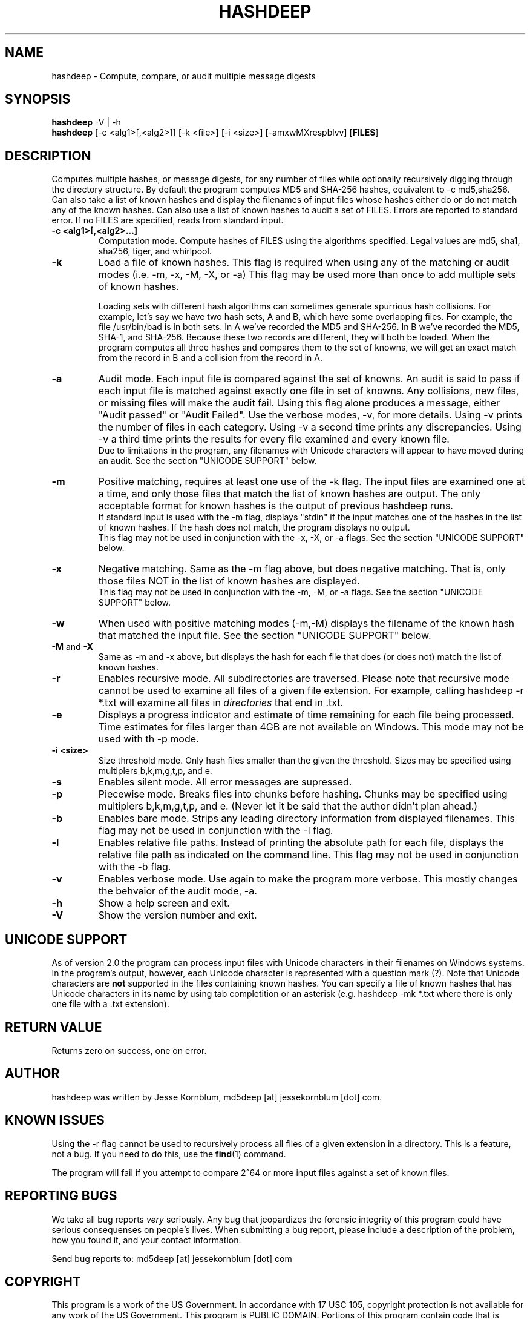 .TH HASHDEEP "1" "v3.2 \- RBF DATE 2009" "AFOSI" "United States Air Force"

.SH NAME
hashdeep \- Compute, compare, or audit multiple message digests

.SH SYNOPSIS
.B hashdeep 
-V | -h
.br
.B hashdeep
[-c <alg1>[,<alg2>]] [-k <file>] [-i <size>] [-amxwMXrespblvv] [\fBFILES\fR]


.SH DESCRIPTION
.PP
Computes multiple hashes, or message digests, 
for any number of files while 
optionally recursively digging through the directory structure.
By default the program computes MD5 and SHA-256 hashes, equivalent
to \-c md5,sha256.
Can also take a list of known hashes and display the filenames
of input files whose hashes either do or do not match any of the
known hashes.
Can also use a list of known hashes to audit a set of FILES.
Errors are reported to standard error. If no FILES are specified,
reads from standard input.



.TP
\fB\-c <alg1>[,<alg2>...]\fR
Computation mode. Compute hashes of FILES using the algorithms 
specified. Legal values are md5, sha1, sha256, tiger, and
whirlpool. 


.TP
\fB\-k \fR
Load a file of known hashes. 
This flag is required when using any of the matching or audit
modes (i.e. \-m, \-x, \-M, \-X, or \-a)
This flag may be used more than once
to add multiple sets of known hashes. 

Loading sets with different hash algorithms
can sometimes generate spurrious hash collisions. For
example, let's say we have two hash sets, A and B, 
which have some overlapping files. For example, the file
/usr/bin/bad is in both sets. In A we've recorded the MD5 and SHA-256.
In B we've recorded the MD5, SHA-1, and SHA-256. Because these
two records are different, they will both be loaded. When the 
program computes all three hashes and compares them to the set 
of knowns, we will get an exact match from the record in B 
and a collision from the record in A. 


.TP
\fB\-a \fR
Audit mode. Each input file is compared against the set of knowns. 
An audit is said to pass if each input file is matched against exactly
one file in set of knowns. Any collisions, new files, or missing
files will make the audit fail. Using this flag alone produces a
message, either "Audit passed" or "Audit Failed". Use the
verbose modes, \-v, for more details. Using \-v prints the number 
of files in each category. Using \-v a second time prints any
discrepancies. Using \-v a third time prints the results for every file
examined and every known file.
.br
Due to limitations in the program, any filenames with Unicode characters
will appear to have moved during an audit. See the section "UNICODE
SUPPORT" below.

.TP
\fB\-m \fR
Positive matching, requires at least one use of the \-k flag.
The input files are examined one at a time, and only those files that match
the list of known hashes are output. The only acceptable format
for known hashes is the output of previous hashdeep runs.
.br
\fB\fR
If standard input is used with the -m flag, displays "stdin"
if the input matches one of the hashes in the list of known hashes. If the
hash does not match, the program displays no output.
.br
\fB\fR
This flag may not be used in conjunction with the \-x, \-X, or \-a flags.
See the section "UNICODE SUPPORT" below.

.TP
\fB\-x \fR
Negative matching.
Same as the \-m flag above, but does negative matching. That is, only 
those files NOT in the list of known hashes are displayed. 
.br
\fB\fR
This flag may not be used in conjunction with the \-m, \-M, or \-a flags.
See the section "UNICODE SUPPORT" below.

.TP
\fB\-w \fR
When used with positive matching modes (\-m,\-M) displays the filename
of the known hash that matched the input file. 
See the section "UNICODE SUPPORT" below.

.TP
\fB\-M\fR and \fB-X\fR
Same as \-m and \-x above, but displays the hash for each file that 
does (or does not) match the list of known hashes. 


.TP
\fB\-r\fR
Enables recursive mode. All subdirectories are traversed. Please note
that recursive mode cannot be used to examine all files of a given 
file extension. For example, calling hashdeep -r *.txt will examine
all files in \fIdirectories\fR that end in .txt. 


.TP
\fB\-e\fR
Displays a progress indicator and estimate of time
remaining for each file being processed. Time estimates for files
larger than 4GB are not available on Windows. This mode may not be
used with th \-p mode.

.TP
\fB\-i <size> \fR
Size threshold mode. Only hash files smaller than the given the 
threshold. Sizes may be specified 
using multiplers b,k,m,g,t,p, and e.

.TP
\fB\-s\fR
Enables silent mode. All error messages are supressed.


.TP
\fB\-p\fR
Piecewise mode. Breaks files into chunks before hashing. Chunks
may be specified using multiplers b,k,m,g,t,p, and e. (Never let
it be said that the author didn’t plan ahead.) 


.TP
\fB\-b\fR
Enables bare mode. Strips any leading directory information from 
displayed filenames.
This flag may not be used in conjunction with the \-l flag.

.TP
\fB\-l\fR
Enables relative file paths. Instead of printing the absolute path for
each file, displays the relative file path as indicated on the command 
line. This flag may not be used in conjunction with the \-b flag.

.TP
\fB\-v\fR
Enables verbose mode. Use again to make the program more verbose. 
This mostly changes the behvaior of the audit mode, \-a.

.TP
\fB\-h\fR
Show a help screen and exit.

.TP
\fB\-V\fR
Show the version number and exit.



.SH UNICODE SUPPORT
As of version 2.0 the program can process input files with 
Unicode characters in their filenames on Windows systems.
In the program's output, however, each Unicode character
is represented with a question mark (?). 
Note that Unicode characters are \fBnot\fR supported in the files
containing known hashes. You can specify a file of known hashes that has
Unicode characters in its name by using tab completition or an asterisk
(e.g. hashdeep -mk *.txt where there is only one file with a .txt extension).

.SH RETURN VALUE
Returns zero on success, one on error. 

.SH AUTHOR
hashdeep was written by Jesse Kornblum, md5deep [at] jessekornblum [dot] com.

.SH KNOWN ISSUES
Using the \-r flag cannot be used to recursively process all files 
of a given extension in a directory. This is a feature, not a bug. 
If you need to do this, use the \fBfind\fR(1) command.

The program will fail if you attempt to compare 2^64 or more input
files against a set of known files. 


.SH REPORTING BUGS
We take all bug reports \fIvery\fR seriously. Any bug that jeopardizes the
forensic integrity of this program could have serious consequenses on 
people's lives. When submitting a bug report, please include a description
of the problem, how you found it, and your contact information.
.PP
Send bug reports to:
md5deep [at] jessekornblum [dot] com

.PP
.SH COPYRIGHT
This program is a work of the US Government. In accordance with 17 USC 105,
copyright protection is not available for any work of the US Government.
This program is PUBLIC DOMAIN. Portions of this program contain code
that is licensed under the terms of the General Public License (GPL).
Those portions retain their original copyright and license. See the file
COPYING for more details.
.PP
There is NO warranty for this program; 
not even for MERCHANTABILITY or FITNESS FOR A PARTICULAR PURPOSE.

.SH SEE ALSO
More information and installation instructions can be found in the README 
file. Current versions of both documents can be found on the project homepage: 
http://md5deep.sourceforge.net/
.PP
The MD5 specification, RFC 1321, is available at
.br
http://www.ietf.org/rfc/rfc1321.txt
.PP
The SHA-1 specification, RFC 3174, is available at
.br
http://www.faqs.org/rfcs/rfc3174.html
.PP
The SHA-256 specification, FIPS 180-2, is available at
.br
http://csrc.nist.gov/publications/fips/fips180-2/fips180-2.pdf
.PP
The Tiger specification is available at
.br
http://www.cs.technion.ac.il/~biham/Reports/Tiger/
.PP
The Whirlpool specification is available at
.br
http://planeta.terra.com.br/informatica/paulobarreto/WhirlpoolPage.html
